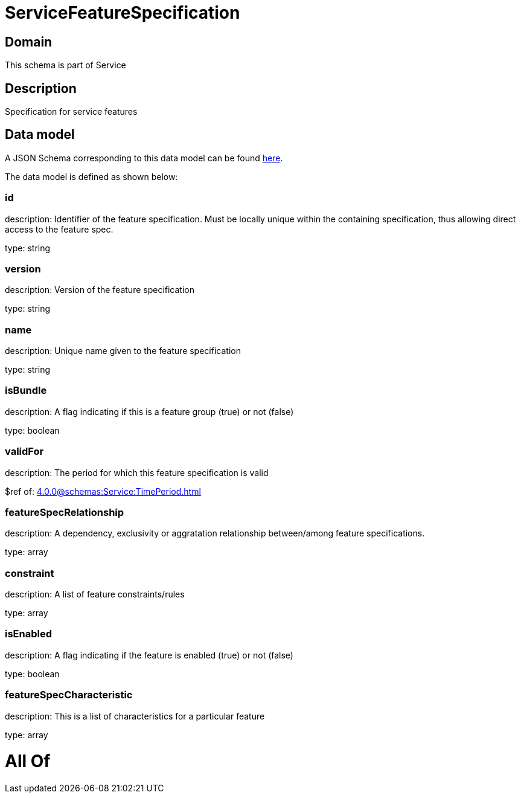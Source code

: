 = ServiceFeatureSpecification

[#domain]
== Domain

This schema is part of Service

[#description]
== Description

Specification for service features


[#data_model]
== Data model

A JSON Schema corresponding to this data model can be found https://tmforum.org[here].

The data model is defined as shown below:


=== id
description: Identifier of the feature specification. Must be locally unique within the containing specification, thus allowing direct access to the feature spec.

type: string


=== version
description: Version of the feature specification

type: string


=== name
description: Unique name given to the feature specification

type: string


=== isBundle
description: A flag indicating if this is a feature group (true) or not (false)

type: boolean


=== validFor
description: The period for which this feature specification is valid

$ref of: xref:4.0.0@schemas:Service:TimePeriod.adoc[]


=== featureSpecRelationship
description: A dependency, exclusivity or aggratation relationship between/among feature specifications.

type: array


=== constraint
description: A list of feature constraints/rules

type: array


=== isEnabled
description: A flag indicating if the feature is enabled (true) or not (false)

type: boolean


=== featureSpecCharacteristic
description: This is a list of characteristics for a particular feature

type: array


= All Of 
